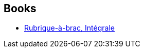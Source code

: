 :jbake-type: post
:jbake-status: published
:jbake-title: Gotlib
:jbake-tags: author
:jbake-date: 2016-04-04
:jbake-depth: ../../
:jbake-uri: goodreads/authors/1103989.adoc
:jbake-bigImage: https://images.gr-assets.com/authors/1282736740p5/1103989.jpg
:jbake-source: https://www.goodreads.com/author/show/1103989
:jbake-style: goodreads goodreads-author no-index

## Books
* link:../books/9782205066876.html[Rubrique-à-brac, Intégrale]